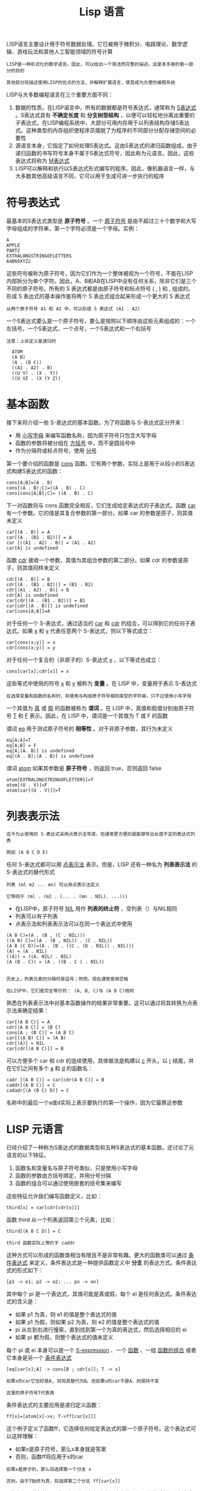 #+TITLE: Lisp 语言
#+HTML_HEAD: <link rel="stylesheet" type="text/css" href="./css/main.css" />
#+HTML_LINK_UP: ./manual.html   
#+HTML_LINK_HOME: ./manual.html
#+OPTIONS: num:nil timestamp:nil ^:nil

LISP语言主要设计用于符号数据处理。它已被用于微积分、电路理论、数学逻辑、游戏玩法和其他人工智能领域的符号计算

#+begin_example
  LISP是一种形式化的数学语言。因此，可以给出一个简洁而完整的描述。这是本手册的第一部分的目的

  其他部分将描述使用LISP的优点的方法，并解释扩展语言，使其成为方便的编程系统
#+end_example

LISP与大多数编程语言在三个重要方面不同：
1. 数据的性质。在LISP语言中，所有的数据都是符号表达式，通常称为 _S表达式_ 。S表达式具有 *不确定长度* 和 *分支树型结构* ，以便可以轻松地分离出重要的子表达式。在LISP编程系统中，大部分可用内存用于以列表结构存储S表达式。这种类型的内存组织使程序员摆脱了为程序的不同部分分配存储空间的必要性
2. 源语言本身，它指定了如何处理S表达式。这由S表达式的递归函数组成。由于递归函数的书写符号本身不属于S表达式符号，因此称为元语言。因此，这些表达式将称为 _M表达式_ 
3. LISP可以解释和执行以S表达式形式编写的程序。因此，像机器语言一样，与大多数其他高级语言不同，它可以用于生成可进一步执行的程序



* 符号表达式
最基本的S表达式类型是 *原子符号* 。一个 _原子符号_ 是由不超过三十个数字和大写字母组成的字符串，第一个字符必须是一个字母。实例：

#+begin_example
  A 
  APPLE 
  PART2 
  EXTRALONGSTRINGOFLETTERS 
  A4B66XYZ2 
#+end_example

这些符号被称为原子符号，因为它们作为一个整体被视为一个符号，不能在LISP内部拆分为单个字符。因此，A、B和AB在LISP中没有任何关系，除非它们是三个不同的原子符号。所有的 S 表达式都是由原子符号和标点符号 _(_ , _)_ 和 _._ 组成的。形成 S 表达式的基本操作是将两个 S 表达式组合起来形成一个更大的 S 表达式

#+begin_example
  从两个原子符号 A1 和 A2 中，可以形成 S 表达式 (A1 . A2)
#+end_example

一个S表达式要么是一个原子符号，要么是按照以下顺序由这些元素组成的：一个左括号，一个S表达式，一个点号，一个S表达式和一个右括号

#+begin_example
  注意：上诉定义是递归的

    ATOM 
    (A B) 
    (A . (B C)) 
    ((A1 . A2) . B) 
    ((U V) . (X . Y)) 
    ((U VI . (X (Y Z))
#+end_example

* 基本函数
接下来将介绍一些 S-表达式的基本函数。为了将函数与 S-表达式区分开来：
+ 用 _小写字母_ 来编写函数名称，因为原子符号只包含大写字母
+ 函数的参数将被分组在 _方括号_ 中，而不是圆括号中
+ 作为分隔符或标点符号，使用 _分号_

第一个要介绍的函数是 _cons_ 函数。它有两个参数，实际上是用于从较小的S表达式构建S表达式的函数：

#+begin_example
  cons[A;B]=(A . B)
  cons[(A . B);C]=((A . B) . C)
  cons[cons[A;B];C]= ((A . B) . C)
#+end_example

下一对函数则与 cons 函数完全相反，它们生成给定表达式的子表达式。函数 _car_ 有一个参数。它的值是其复合参数的第一部分。如果 car 的参数是原子，则其值未定义

#+begin_example
  car[(A . B)] = A 
  car[(A . (B1 . B2))] = A 
  car [((A1 . A2) . B)] = (A1 . A2) 
  car[A] is undefined 
#+end_example

函数 _cdr_ 接收一个参数，其值为其组合参数的第二部分。如果 cdr 的参数是原子，则其值同样未定义

#+begin_example
  cdr[(A . B)] = B
  cdr[(A . (B1 . B2))] = (B1 . B2)
  cdr[(A1 . A2) . B)] = B 
  cdr[A] is undefined 
  car[cdr[(A . (B1 . B2))] = B1 
  car[cdr[(A . B)]] is undefined 
  car[cons[A;B]]=A
#+end_example

对于任何一个 S-表达式，通过适当的 _car_ 和 _cdr_ 的组合，可以得到它的任何子表达式。如果 _x_ 和 _y_ 代表任意两个 S-表达式，则以下等式成立：

#+begin_example
  car[cons(x;y)] = x 
  cdr[cons(x;y)] = y
#+end_example

对于任何一个复合的（非原子的）S-表达式 _x_ ，以下等式也成立：

#+begin_example
  cons[car[x];cdr[x]] = x
#+end_example

这些等式中使用的符号 _x_ 和 _y_ 被称为 *变量* 。在 LISP 中，变量用于表示 S-表达式

#+begin_example
  在选择变量和函数的名称时，将使用与构成原子符号相同类型的字符串，只不过使用小写字母
#+end_example

一个其值为 _真_ 或 _假_ 的函数被称为 *谓词* 。在 LISP 中，真值和假值分别由原子符号 _T_ 和 _F_ 表示。因此，在 LISP 中，谓词是一个其值为 T 或 F 的函数

谓词 _eq_ 用于测试原子符号的 *相等性* 。对于非原子参数，其行为未定义

#+begin_example
  eq[A;A]=T 
  eq[A;B] = F 
  eq[A;(A. B)] is undefined 
  eq[(A . B);(A . B)] is undefined 
#+end_example

谓词 _atom_ 如果其参数是 *原子符号* ，则返回 true，否则返回 false

#+begin_example
  atom[EXTRALONGSTRINGOFLETTERS]=T 
  atom[(U . V)]=F 
  atom[car[(U . V)]]=T
#+end_example

* 列表表示法
#+begin_example
  迄今为止使用的 S-表达式采用点表示法写成，但通常更方便的是能够写出长度不定的表达式列表

  例如 (A B C D E)
#+end_example
任何 S-表达式都可以用 _点表示法_ 表示。但是，LISP 还有一种名为 *列表表示法* 的 S-表达式的替代形式

#+begin_example
  列表 (ml m2 ... mn) 可以用点表示法定义

  它等同于 (ml . (m2 . (... . (mn . NIL). ...)))
#+end_example

+ 在LISP中，原子符号 _NIL_ 用作 *列表的终止符* ，空列表（）与NIL相同
+ 列表可以有子列表
+ 点表示法和列表表示法可以在同一个表达式中使用 

#+begin_example
  (A B C)=(A . (B , (C . NIL))) 
  ((A B) C)=((A . (B , NIL)) . (C . NIL)) 
  (A B (C D))=(A . (B . ((C . (D . NIL)) . NIL))) 
  (A) = (A . NIL) 
  ((A)) = ((A. NIL) . NIL) 
  (A (B . C)) = (A . ((B . C ) . NIL)) 


  历史上，列表元素的分隔符是逗号；然而，现在通常使用空格

  在LISP中，它们是完全等价的： (A, B, C)与 (A B C)相同 
#+end_example

熟悉在列表表示法中对基本函数操作的结果非常重要。这可以通过将其转换为点表示法来确定结果：

#+begin_example
  car[(A B C)] = A 
  cdr[(A B C)] = (B C) 
  cons[A ; (B C)] = (A B C) 
  car[((A B) C)] = (A B) 
  cdr[(A)] = NIL 
  car[cdr[(A B C)]] = B 
#+end_example

可以方便多个 car 和 cdr 的连续使用，具体做法是构建以 _c_ 开头，以 _r_ 结尾，并在它们之间有多个 _a_ 和 _d_ 的函数名：

#+begin_example
  cadr [(A B C)] = car[cdr(A B C)] = B 
  caddr[(A B C)] = C
  cadadr[(A (B C) D)] = C 
#+end_example

名称中的最后一个a或d实际上表示要执行的第一个操作，因为它最靠近参数

* LISP 元语言
已经介绍了一种称为S表达式的数据类型和五种S表达式的基本函数。还讨论了元语言的以下特征。
1. 函数名和变量名与原子符号类似，只是使用小写字母
2. 函数的参数由方括号绑定，并用分号分隔
3. 函数的组合可以通过使用嵌套的括号集来编写 

这些特征允许我们编写函数定义，比如：

#+begin_example
  third[x] = car[cdr[cdr[x]]]  
#+end_example

函数 third 从一个列表返回第三个元素，比如：

#+begin_example
  third[(A B C D)] = C

  third 函数实际上等价于 caddr 
#+end_example

这种方式可以形成的函数类相当有限且不是非常有趣。更大的函数类可以通过 _条件表达式_ 来定义，条件表达式是一种提供函数定义中 *分支* 的表达方式。条件表达式的形式如下：

#+begin_example
  [p1 -> e1; p2 -> e2; ... pn -> en]
#+end_example

其中每个 pi 是一个表达式，其值可能是真或假，每个 ei 是任何表达式。条件表达式的含义是：
+ 如果 p1 为真，则 e1 的值是整个表达式的值
+ 如果 p1 为假，则如果 p2 为真，则 e2 的值是整个表达式的值
+ pi 从左到右进行搜索，直到找到第一个为真的表达式，然后选择相应的 ei
+ 如果 pi 都为假，则整个表达式的值未定义

每个 pi 或 ei 本身可以是一个 _S-expression_ 、一个 _函数_ 、一组 _函数的组合_ 或者它本身是另一个 _条件表达式_

#+begin_example
  [eq[car[x];A] -> cons[B ; cdr[x]]; T -> x] 

  如果x的car它恰好是A, 则将其替代为B。但如果x的car不是A，则保持不变

  这里的原子符号T代表真
#+end_example

条件表达式的主要应用是递归定义函数：

#+begin_example
  ff[x]=[atom[x]->x; T->ff[car[x]]]  
#+end_example

这个例子定义了函数ff，它选择任何给定表达式的第一个原子符号。这个表达式可以这样理解：
+ 如果x是原子符号，那么x本身就是答案
+ 否则，函数ff将应用于x的car

#+begin_example
  如果x是原子的，那么将选择第一个分支 x

  否则，由于T始终为真，将选择第二个分支 ff[car[x]]
#+end_example

ff的定义是递归的，因为ff实际上是根据它自己定义的。如果继续对任何S表达式进行car操作，最终会产生一个原子符号。因此该过程始终是良好定义的

#+begin_example
  一些递归函数可能仅对某些参数具有良好定义，但对于某些其他参数而言则是无限递归的

  当这样的函数在LISP编程系统中被解释时，它将耗尽所有可用的内存，或者在程序人为停止之前一直循环
#+end_example

现在来观察下 ff[((A . B) . C)] 的求值过程。首先，把函数定义里的变量 x 做替换：
#+begin_example
  ff[((A . B) . C)] = [atom[((A . B) . C)] -> ((A . B) . C); T -> ff[car[((A . B) . C)]]]
		    = [T -> ff[car[((A . B) . C)]]]
		    = ff[car[((A . B) . C)]
		    = ff[(A . B)]

#+end_example
		  
因为 ff 是递归定义的，所以用 (A . B) 来替换 x 后：

#+begin_example
  ff[(A . B)] = [atom[(A . B)] -> (A . B) ; T -> ff[car[(A . B)]]]
	      = [T -> ff[car[(A . B)]]]
	      = ff[car[(A . B)]]
	      = ff[A]
	      = [atom[A] -> A ; T -> ff[car[A]]]
	      = A
#+end_example
	    
